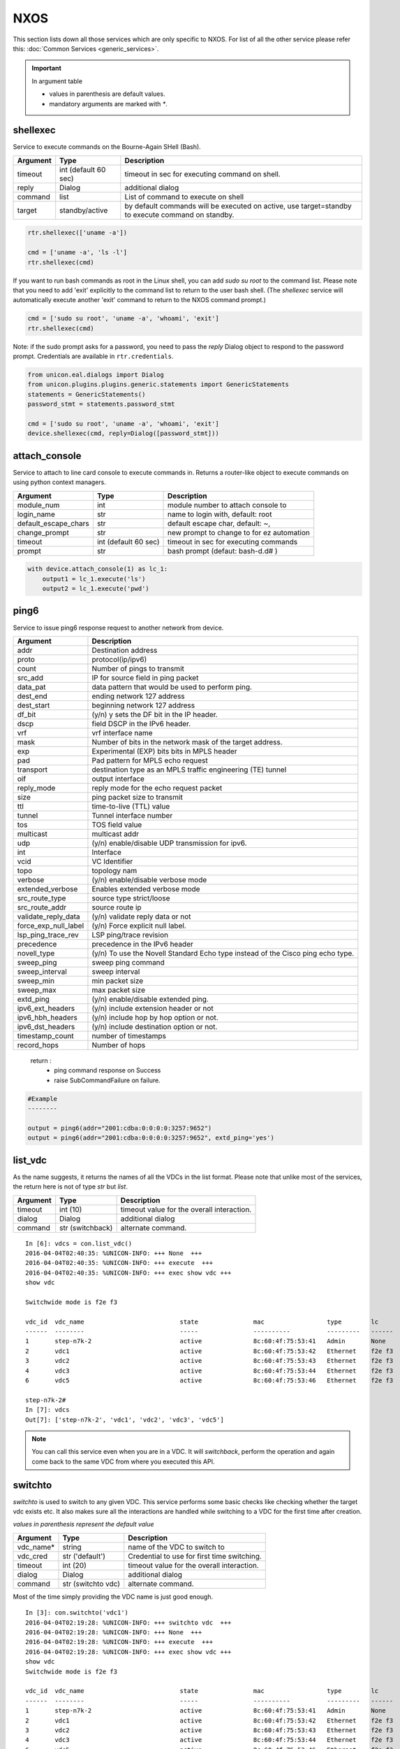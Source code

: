 NXOS
====

This section lists down all those services which are only specific to NXOS.
For list of all the other service please refer this:
:doc:`Common Services  <generic_services>`.

.. important::

    In argument table

    * values in parenthesis are default values.
    * mandatory arguments are marked with `*`.


shellexec
---------

Service to execute commands on the Bourne-Again SHell (Bash).


==========   ======================    ========================================
Argument     Type                      Description
==========   ======================    ========================================
timeout      int (default 60 sec)      timeout in sec for executing command on shell.
reply        Dialog                    additional dialog
command      list                      List of command to execute on shell
target       standby/active            by default commands will be executed on active,
                                       use target=standby to execute command on standby.
==========   ======================    ========================================


.. code-block:: python

    rtr.shellexec(['uname -a'])

    cmd = ['uname -a', 'ls -l']
    rtr.shellexec(cmd)


If you want to run bash commands as root in the Linux shell, you can add `sudo su root`
to the command list. Please note that you need to add 'exit' explicitly to the command
list to return to the user bash shell. (The `shellexec` service will automatically
execute another 'exit' command to return to the NXOS command prompt.)

.. code-block:: python

    cmd = ['sudo su root', 'uname -a', 'whoami', 'exit']
    rtr.shellexec(cmd)


Note: if the sudo prompt asks for a password, you need to pass the `reply` Dialog object
to respond to the password prompt.  Credentials are available in ``rtr.credentials``.

.. code-block:: python

    from unicon.eal.dialogs import Dialog
    from unicon.plugins.plugins.generic.statements import GenericStatements
    statements = GenericStatements()
    password_stmt = statements.password_stmt

    cmd = ['sudo su root', 'uname -a', 'whoami', 'exit']
    device.shellexec(cmd, reply=Dialog([password_stmt]))

attach_console
--------------

Service to attach to line card console to execute commands in. Returns a 
router-like object to execute commands on using python context managers.

====================    ======================    ========================================
Argument                Type                      Description
====================    ======================    ========================================
module_num              int                       module number to attach console to
login_name              str                       name to login with, default: root
default_escape_chars    str                       default escape char, default: ~,
change_prompt           str                       new prompt to change to for ez automation
timeout                 int (default 60 sec)      timeout in sec for executing commands
prompt                  str                       bash prompt (defaut: bash-\d.\d# )
====================    ======================    ========================================

.. code-block:: python

    with device.attach_console(1) as lc_1:
        output1 = lc_1.execute('ls')
        output2 = lc_1.execute('pwd')

ping6
-----

Service to issue ping6 response request to another network from device.

=====================       ===============================================================
Argument                    Description
=====================       ===============================================================
addr                        Destination address
proto                       protocol(ip/ipv6)
count                       Number of pings to transmit
src_add                     IP for source field in ping packet
data_pat                    data pattern that would be used to perform ping.
dest_end                    ending network 127 address
dest_start                  beginning network 127 address
df_bit                      (y/n) y sets the DF bit in the IP header.
dscp                        field DSCP in the IPv6 header.
vrf                         vrf interface name
mask                        Number of bits in the network mask of the target address.
exp                         Experimental (EXP) bits bits in MPLS header
pad                         Pad pattern for MPLS echo request
transport                   destination type as an MPLS traffic engineering (TE) tunnel
oif                         output interface
reply_mode                  reply mode for the echo request packet
size                        ping packet size to transmit
ttl                         time-to-live (TTL) value
tunnel                      Tunnel interface number
tos                         TOS field value
multicast                   multicast addr
udp                         (y/n) enable/disable UDP transmission for ipv6.
int                         Interface
vcid                        VC Identifier
topo                        topology nam
verbose                     (y/n) enable/disable verbose mode
extended_verbose            Enables extended verbose mode
src_route_type              source type strict/loose
src_route_addr              source route ip
validate_reply_data         (y/n) validate reply data or not
force_exp_null_label        (y/n) Force explicit null label.
lsp_ping_trace_rev          LSP ping/trace revision
precedence                  precedence in the IPv6 header
novell_type                 (y/n) To use the Novell Standard Echo type instead of the Cisco ping echo type.
sweep_ping                  sweep ping command
sweep_interval              sweep interval
sweep_min                   min packet size
sweep_max                   max packet size
extd_ping                   (y/n) enable/disable extended ping.
ipv6_ext_headers            (y/n) include extension header or not
ipv6_hbh_headers            (y/n) include hop by hop option or not.
ipv6_dst_headers            (y/n) include destination option or not.
timestamp_count             number of timestamps
record_hops                 Number of hops
=====================       ===============================================================


    return :
        * ping command response on Success

        * raise SubCommandFailure on failure.

.. code-block:: python

        #Example
        --------

        output = ping6(addr="2001:cdba:0:0:0:0:3257:9652")
        output = ping6(addr="2001:cdba:0:0:0:0:3257:9652", extd_ping='yes')


list_vdc
--------

As the name suggests, it returns the names of all the VDCs in the list format.
Please note that unlike most of the services, the return here is not of type
`str` but `list`.

==========   ======================    =============================
Argument     Type                      Description
==========   ======================    =============================
timeout      int (10)                  timeout value for the overall interaction.
dialog       Dialog                    additional dialog
command      str (switchback)          alternate command.
==========   ======================    =============================

::

    In [6]: vdcs = con.list_vdc()
    2016-04-04T02:40:35: %UNICON-INFO: +++ None  +++
    2016-04-04T02:40:35: %UNICON-INFO: +++ execute  +++
    2016-04-04T02:40:35: %UNICON-INFO: +++ exec show vdc +++
    show vdc

    Switchwide mode is f2e f3

    vdc_id  vdc_name                          state               mac                 type        lc
    ------  --------                          -----               ----------          ---------   ------
    1       step-n7k-2                        active              8c:60:4f:75:53:41   Admin       None
    2       vdc1                              active              8c:60:4f:75:53:42   Ethernet    f2e f3
    3       vdc2                              active              8c:60:4f:75:53:43   Ethernet    f2e f3
    4       vdc3                              active              8c:60:4f:75:53:44   Ethernet    f2e f3
    6       vdc5                              active              8c:60:4f:75:53:46   Ethernet    f2e f3

    step-n7k-2#
    In [7]: vdcs
    Out[7]: ['step-n7k-2', 'vdc1', 'vdc2', 'vdc3', 'vdc5']

.. note::

    You can call this service even when you are in a VDC. It will `switchback`,
    perform the operation and again come back to the same VDC from where you
    executed this API.

switchto
--------

`switchto` is used to switch to any given VDC. This service performs some
basic checks like checking whether the target vdc exists etc. It also makes
sure all the interactions are handled while switching to a VDC for the first
time after creation.

*values in parenthesis represent the default value*

==========   ========================    =============================
Argument     Type                        Description
==========   ========================    =============================
vdc_name*    string                      name of the VDC to switch to
vdc_cred     str ('default')             Credential to use for first time switching.
timeout      int (20)                    timeout value for the overall interaction.
dialog       Dialog                      additional dialog
command      str (switchto vdc)          alternate command.
==========   ========================    =============================

Most of the time simply providing the VDC name is just good enough.

::

    In [3]: con.switchto('vdc1')
    2016-04-04T02:19:28: %UNICON-INFO: +++ switchto vdc  +++
    2016-04-04T02:19:28: %UNICON-INFO: +++ None  +++
    2016-04-04T02:19:28: %UNICON-INFO: +++ execute  +++
    2016-04-04T02:19:28: %UNICON-INFO: +++ exec show vdc +++
    show vdc
    Switchwide mode is f2e f3

    vdc_id  vdc_name                          state               mac                 type        lc
    ------  --------                          -----               ----------          ---------   ------
    1       step-n7k-2                        active              8c:60:4f:75:53:41   Admin       None
    2       vdc1                              active              8c:60:4f:75:53:42   Ethernet    f2e f3
    3       vdc2                              active              8c:60:4f:75:53:43   Ethernet    f2e f3
    4       vdc3                              active              8c:60:4f:75:53:44   Ethernet    f2e f3
    6       vdc5                              active              8c:60:4f:75:53:46   Ethernet    f2e f3

    step-n7k-2#
    2016-04-04T02:19:29: %UNICON-INFO: +++ execute  +++

    2016-04-04T02:19:29: %UNICON-INFO: +++ exec switchto vdc vdc1 +++
    switchto vdc vdc1
    Cisco Nexus Operating System (NX-OS) Software
    TAC support: http://www.cisco.com/tac
    Copyright (c) 2002-2015, Cisco Systems, Inc. All rights reserved.
    The copyrights to certain works contained in this software are
    owned by other third parties and used and distributed under
    license. Certain components of this software are licensed under
    the GNU General Public License (GPL) version 2.0 or the GNU
    Lesser General Public License (LGPL) Version 2.1. A copy of each
    such license is available at
    http://www.opensource.org/licenses/gpl-2.0.php and
    http://www.opensource.org/licenses/lgpl-2.1.php
    step-n7k-2-vdc1#
    2016-04-04T02:19:31: %UNICON-INFO: +++ execute  +++

    2016-04-04T02:19:31: %UNICON-INFO: +++ exec term length 0 +++
    term length 0
    step-n7k-2-vdc1#
    2016-04-04T02:19:31: %UNICON-INFO: +++ execute  +++

    2016-04-04T02:19:31: %UNICON-INFO: +++ exec term width 511 +++
    term width 511
    step-n7k-2-vdc1#
    2016-04-04T02:19:31: %UNICON-INFO: +++ execute  +++

    2016-04-04T02:19:31: %UNICON-INFO: +++ exec terminal session-timeout 0 +++
    terminal session-timeout 0
    step-n7k-2-vdc1#
    2016-04-04T02:19:31: %UNICON-INFO: +++ config  +++
    config term
    Enter configuration commands, one per line.  End with CNTL/Z.
    step-n7k-2-vdc1(config)# no logging console
    step-n7k-2-vdc1(config)# line console
    step-n7k-2-vdc1(config-console)# exec-timeout 0
    step-n7k-2-vdc1(config-console)# terminal width 511
    step-n7k-2-vdc1(config-console)# end
    step-n7k-2-vdc1# Out[3]: 'vdc1'

You see a relatively longer output becuase everytime it switches to a new VDC,
the terminal is reinitialized.

.. note::

    You don't need to `switchback` to execute this API. You can call `switchto`
    even when you are already inside a VDC. `switchback` is implicitly called.

switchback
-----------

It is just the opposite of `switchto`. It is used to return to the *default*
VDC. This sevice takes no mandatory arguments.

==========   ======================    =============================
Argument     Type                      Description
==========   ======================    =============================
timeout      int (10)                  timeout value for the overall interaction.
dialog       Dialog                    additional dialog
command      str (switchback)          alternate command.
==========   ======================    =============================

.. code-block:: python

    In [4]: con.switchback()
    2016-04-04T02:34:51: %UNICON-INFO: +++ switchback  +++
    2016-04-04T02:34:51: %UNICON-INFO: +++ execute  +++
    2016-04-04T02:34:51: %UNICON-INFO: +++ exec switchback +++
    switchback
    step-n7k-2#

.. note::

    If you call this API while being in a `default` VDC, then the
    call will be simply bypassed.

create_vdc
-----------

This service creates a VDC by name.

==========   ======================    =============================
Argument     Type                      Description
==========   ======================    =============================
vdc_name*    string                    name of the VDC to create.
timeout      int (120)                 timeout value for the overall interaction.
dialog       Dialog                    additional dialog
command      str (vdc)                 alternate command.
==========   ======================    =============================

::

    In [10]: con.create_vdc('vdc1')
    2016-04-04T02:49:49: %UNICON-INFO: +++ create vdc  +++
    2016-04-04T02:49:49: %UNICON-INFO: +++ None  +++
    2016-04-04T02:49:49: %UNICON-INFO: +++ execute  +++
    2016-04-04T02:49:49: %UNICON-INFO: +++ exec show vdc +++
    show vdc

    Switchwide mode is f2e f3

    vdc_id  vdc_name                          state               mac                 type        lc
    ------  --------                          -----               ----------          ---------   ------
    1       step-n7k-2                        active              8c:60:4f:75:53:41   Admin       None
    3       vdc2                              active              8c:60:4f:75:53:43   Ethernet    f2e f3
    4       vdc3                              active              8c:60:4f:75:53:44   Ethernet    f2e f3
    6       vdc5                              active              8c:60:4f:75:53:46   Ethernet    f2e f3

    step-n7k-2#
    2016-04-04T02:49:50: %UNICON-INFO: +++ config  +++
    config term
    Enter configuration commands, one per line.  End with CNTL/Z.
    step-n7k-2(config)# vdc vdc1
    Note:  Creating VDC, one moment please ...
    2016 Apr  3 14:52:30  %$ VDC-2 %$ %SYSLOG-2-SYSTEM_MSG : logflash ONLINE
    step-n7k-2(config-vdc)# end
    step-n7k-2# Out[10]: 'vdc1'

.. note::

    You can call this API from any VDC. It will create the VDC and again come
    back to the same VDC from which it was called.

delete_vdc
------------

This service can be used for deleting a vdc.

==========   ======================    =============================
Argument     Type                      Description
==========   ======================    =============================
vdc_name*    string                    name of the VDC to delete
timeout      int (90)                  timeout value for the overall interaction.
dialog       Dialog                    additional dialog
command      str (no vdc)              alternate command.
==========   ======================    =============================

::

    In [9]: con.delete_vdc('vdc1')

    2016-04-04T02:45:04: %UNICON-INFO: +++ delete vdc  +++
    2016-04-04T02:45:04: %UNICON-INFO: +++ None  +++
    2016-04-04T02:45:04: %UNICON-INFO: +++ execute  +++
    2016-04-04T02:45:04: %UNICON-INFO: +++ exec show vdc +++
    show vdc

    Switchwide mode is f2e f3

    vdc_id  vdc_name                          state               mac                 type        lc
    ------  --------                          -----               ----------          ---------   ------
    1       step-n7k-2                        active              8c:60:4f:75:53:41   Admin       None
    2       vdc1                              active              8c:60:4f:75:53:42   Ethernet    f2e f3
    3       vdc2                              active              8c:60:4f:75:53:43   Ethernet    f2e f3
    4       vdc3                              active              8c:60:4f:75:53:44   Ethernet    f2e f3
    6       vdc5                              active              8c:60:4f:75:53:46   Ethernet    f2e f3

    step-n7k-2#
    2016-04-04T02:45:05: %UNICON-INFO: +++ config  +++
    config term
    Enter configuration commands, one per line.  End with CNTL/Z.
    step-n7k-2(config)# no vdc vdc1
    Deleting this vdc will remove its config. Continue deleting this vdc (y/n)?  [no] yes
    Note:  Deleting VDC, Files under bootflash:/vdc_2/* will be deleted!  One moment please ...
    step-n7k-2(config)# end
    step-n7k-2# Out[9]: 'vdc1'

.. note::

    You can call `delete_vdc` even when you are inside a VDC. Only thing to
    take care is that you can't delete the same VDC in which you are already
    in. Isn't is obvious !!


guestshell
----------

Service to execute commands in the Linux "guest shell" available on certain
Nexus platforms. ``guestshell`` gives you a router-like object to execute
commands on using a Python context manager.

=================   ========   ===================================================================
Argument            Type       Description
=================   ========   ===================================================================
enable_guestshell   boolean    Explicitly enable the guestshell before attempting to enter.
timeout             int (10)   Timeout for "guestshell enable", "guestshell", and "exit" commands.
retries             int (20)   Number of retries (x 5 second interval) to attempt to enable guestshell.
=================   ========   ===================================================================

.. code-block:: python

    with device.guestshell(enable_guestshell=True, retries=30) as gs:
        output = gs.execute("ifconfig")

    with device.guestshell() as gs:
        output1 = gs.execute('pwd')
        output2 = gs.execute('ls -al')


reload
------

Service to reload the device.

Sometimes reload fails because device prompt is unable to match
due to console messages over terminal and this results in reload timeout.
In such a case `prompt_recovery` can be used to recover the device.

=======================   =======================     ========================================
Argument                  Type                        Description
=======================   =======================     ========================================
reload_command            str                         reload command to be issued on device.
                                                      default reload_command is "reload"
dialog                    Dialog                      additional dialogs/new dialogs which are not handled by default.
timeout                   int                         timeout value in sec, single-rp/dual-rp Default is 400/700 sec
prompt_recovery           bool (default False)        Enable/Disable prompt recovery feature
return_output             bool (default False)        Return namedtuple with result and reload command output
config_lock_retries       int (default 20)            retry times if config mode is locked
config_lock_retry_sleep   int (default 9 sec)         sleep between config_lock_retries
image_to_boot             str                         n9k plugin only: boot from specified image if device goes into loader state
reload_creds              list or str ('default')     Credentials to use if device prompts for user/pw.
=======================   =======================     ========================================

    return :
        * True on Success

        * raise SubCommandFailure on failure.

        * If return_output is True, return a namedtuple with result and reload command output

.. code-block:: python

        #Example
        --------

        rtr.reload()
        # If reload command is other than 'reload'
        rtr.reload(reload_command="reload location all", timeout=400)

        # using prompt_recovery option
        rtr.reload(prompt_recovery=True)

        # using return_output
        result, output = rtr.reload(return_output=True)

